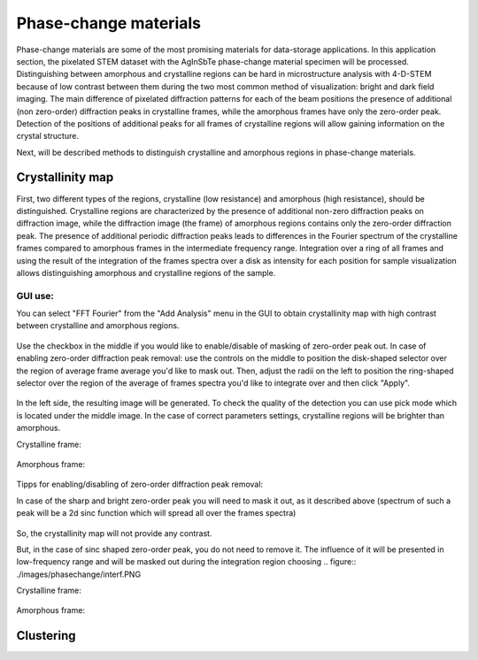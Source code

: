 Phase-change materials
======================
Phase-change materials are some of the most promising materials for data-storage applications. In this application section, the pixelated STEM dataset with the AgInSbTe phase-change material specimen will be processed. Distinguishing between amorphous and crystalline regions can be hard in microstructure analysis with 4-D-STEM because of low contrast between them during the two most common method of visualization: bright and dark field imaging. The main difference of pixelated diffraction patterns for each of the beam positions the presence of additional (non zero-order) diffraction peaks in crystalline frames, while the amorphous frames have only the zero-order peak. Detection of the positions of additional peaks for all frames of crystalline regions will allow gaining information on the crystal structure.

Next, will be described methods to distinguish crystalline and amorphous regions in phase-change materials.

Crystallinity map
~~~~~~~~~~~~~~~~~
First, two different types of the regions, crystalline (low resistance) and amorphous (high resistance), should be distinguished. Crystalline regions are characterized by the presence of additional non-zero
diffraction peaks on diffraction image, while the diffraction image (the frame) of amorphous regions contains only the zero-order diffraction peak.
The presence of additional periodic diffraction peaks leads to differences in the Fourier spectrum of the crystalline frames compared to amorphous frames in the intermediate frequency range. Integration over a ring of all frames and using the result of the integration of the frames spectra over a disk as intensity for each position for sample visualization
allows distinguishing amorphous and crystalline regions of the sample.

GUI use:
--------

You can select "FFT Fourier" from the "Add Analysis" menu in the GUI to obtain crystallinity map with high contrast between crystalline and amorphous regions.

..  figure:: ./images/phasechange/mode.PNG 

Use the checkbox in the middle if you would like to enable/disable of masking of zero-order peak out.
In case of enabling zero-order diffraction peak removal: use the controls on the middle to position the disk-shaped selector over the region of average frame average you'd like to mask out.
Then, adjust the radii on the left to position the ring-shaped selector over the region of the average of frames spectra you'd like to integrate over and then click "Apply". 

.. figure:: ./images/phasechange/newdatawithmasking.PNG

In the left side, the resulting image will be generated. To check the quality of the detection you can use pick mode which is located under the middle image.
In the case of correct parameters settings, crystalline regions will be brighter than amorphous.

Crystalline frame:

.. figure:: ./images/phasechange/newdatapickcryst.PNG

Amorphous frame:

.. figure:: ./images/phasechange/newdatapickam.PNG

Tipps for enabling/disabling of zero-order diffraction peak removal:

In case of the sharp and bright zero-order peak you will need to mask it out, as it described above (spectrum of such a peak will be a 2d sinc function which will spread all over the frames spectra)

.. figure:: ./images/phasechange/newdatawithoutmasking.PNG

So, the crystallinity map will not provide any contrast.

But, in the case of sinc shaped zero-order peak, you do not need to remove it. The influence of it will be presented in low-frequency range and will be masked out during the integration region choosing
.. figure:: ./images/phasechange/interf.PNG

Crystalline frame:

.. figure:: ./images/phasechange/pickcrystalline.PNG

Amorphous frame:

.. figure:: ./images/phasechange/pickam.PNG



Clustering
~~~~~~~~~~